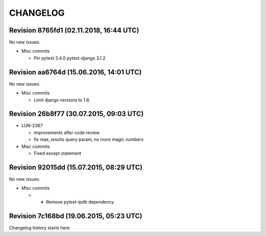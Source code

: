 CHANGELOG
=========

Revision 8765fd1 (02.11.2018, 16:44 UTC)
----------------------------------------

No new issues.

* Misc commits

  * Pin pytest 3.4.0 pytest-django 3.1.2

Revision aa6764d (15.06.2016, 14:01 UTC)
----------------------------------------

No new issues.

* Misc commits

  * Limit django versions to 1.8.

Revision 26b8f77 (30.07.2015, 09:03 UTC)
----------------------------------------

* LUN-2367

  * improvements after code review
  * fix max_results query param, no more magic numbers

* Misc commits

  * Fixed except statement

Revision 92015dd (15.07.2015, 08:29 UTC)
----------------------------------------

No new issues.

* Misc commits

  *  - Remove pytest-ipdb dependency.

Revision 7c168bd (19.06.2015, 05:23 UTC)
----------------------------------------

Changelog history starts here.
